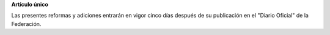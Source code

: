 **Artículo único**

Las presentes reformas y adiciones entrarán en vigor cinco días después
de su publicación en el "Diario Oficial" de la Federación.
